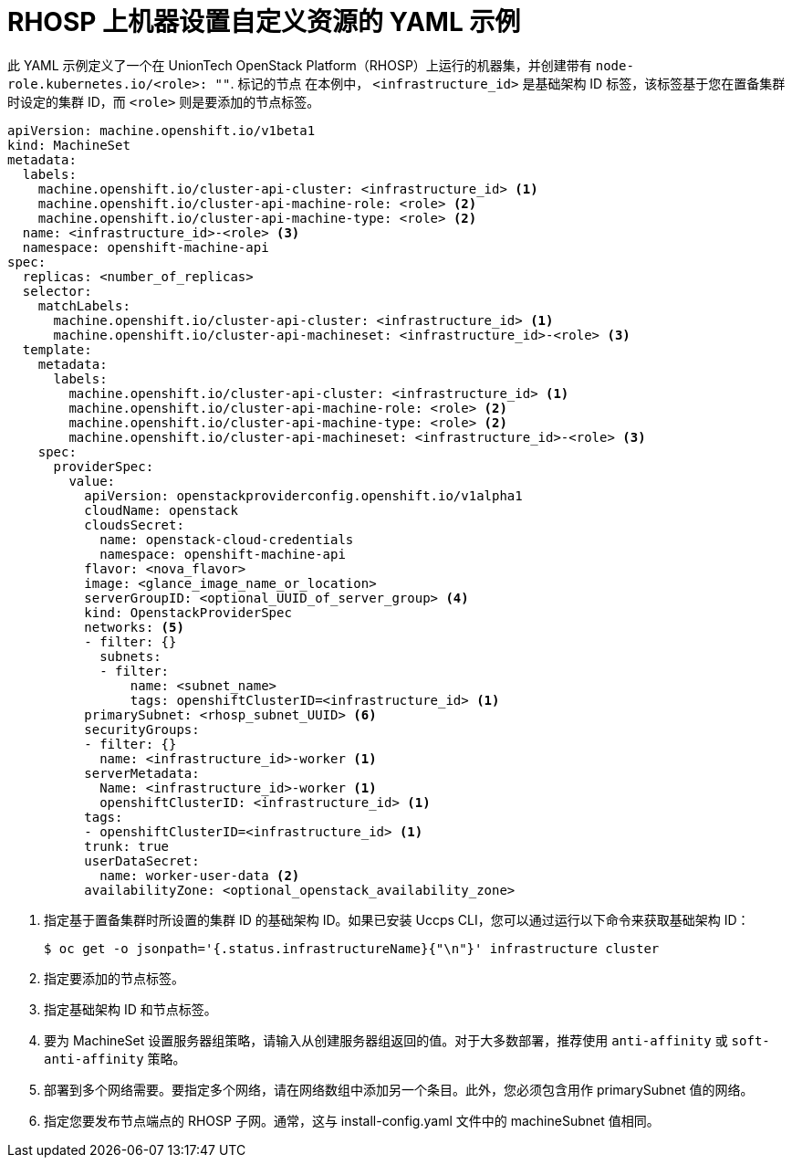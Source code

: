 // Module included in the following assemblies:
//
// * machine_management/creating-infrastructure-machinesets.adoc
// * machine_management/creating_machinesets/creating-machineset-osp.adoc

ifeval::["{context}" == "creating-infrastructure-machinesets"]
:infra:
endif::[]

:_content-type: REFERENCE
[id="machineset-yaml-osp_{context}"]
=  RHOSP 上机器设置自定义资源的 YAML 示例

此 YAML 示例定义了一个在 UnionTech OpenStack Platform（RHOSP）上运行的机器集，并创建带有
ifndef::infra[`node-role.kubernetes.io/<role>: ""`.]
ifdef::infra[`node-role.kubernetes.io/infra: ""`.]
标记的节点
在本例中， `<infrastructure_id>` 是基础架构 ID 标签，该标签基于您在置备集群时设定的集群 ID，而
ifndef::infra[`<role>`]
ifdef::infra[`<infra>`]
则是要添加的节点标签。

[source,yaml]
----
apiVersion: machine.openshift.io/v1beta1
kind: MachineSet
metadata:
  labels:
    machine.openshift.io/cluster-api-cluster: <infrastructure_id> <1>
ifndef::infra[]
    machine.openshift.io/cluster-api-machine-role: <role> <2>
    machine.openshift.io/cluster-api-machine-type: <role> <2>
  name: <infrastructure_id>-<role> <3>
endif::infra[]
ifdef::infra[]
    machine.openshift.io/cluster-api-machine-role: <infra> <2>
    machine.openshift.io/cluster-api-machine-type: <infra> <2>
  name: <infrastructure_id>-infra <3>
endif::infra[]
  namespace: openshift-machine-api
spec:
  replicas: <number_of_replicas>
  selector:
    matchLabels:
      machine.openshift.io/cluster-api-cluster: <infrastructure_id> <1>
ifndef::infra[]
      machine.openshift.io/cluster-api-machineset: <infrastructure_id>-<role> <3>
endif::infra[]
ifdef::infra[]
      machine.openshift.io/cluster-api-machineset: <infrastructure_id>-infra <3>
endif::infra[]
  template:
    metadata:
      labels:
        machine.openshift.io/cluster-api-cluster: <infrastructure_id> <1>
ifndef::infra[]
        machine.openshift.io/cluster-api-machine-role: <role> <2>
        machine.openshift.io/cluster-api-machine-type: <role> <2>
        machine.openshift.io/cluster-api-machineset: <infrastructure_id>-<role> <3>
    spec:
endif::infra[]
ifdef::infra[]
        machine.openshift.io/cluster-api-machine-role: <infra> <2>
        machine.openshift.io/cluster-api-machine-type: <infra> <2>
        machine.openshift.io/cluster-api-machineset: <infrastructure_id>-infra <3>
    spec:
      metadata:
        creationTimestamp: null
        labels:
          node-role.kubernetes.io/infra: ""
      taints: <4>
      - key: node-role.kubernetes.io/infra
        effect: NoSchedule
endif::infra[]
      providerSpec:
        value:
          apiVersion: openstackproviderconfig.openshift.io/v1alpha1
          cloudName: openstack
          cloudsSecret:
            name: openstack-cloud-credentials
            namespace: openshift-machine-api
          flavor: <nova_flavor>
          image: <glance_image_name_or_location>
ifndef::infra[]
          serverGroupID: <optional_UUID_of_server_group> <4>
endif::infra[]
ifdef::infra[]
          serverGroupID: <optional_UUID_of_server_group> <5>
endif::infra[]
          kind: OpenstackProviderSpec
ifndef::infra[]
          networks: <5>
endif::infra[]
ifdef::infra[]
          networks: <6>
endif::infra[]
          - filter: {}
            subnets:
            - filter:
                name: <subnet_name>
                tags: openshiftClusterID=<infrastructure_id> <1>
ifndef::infra[]
          primarySubnet: <rhosp_subnet_UUID> <6>
endif::infra[]
ifdef::infra[]
          primarySubnet: <rhosp_subnet_UUID> <7>
endif::infra[]
          securityGroups:
          - filter: {}
            name: <infrastructure_id>-worker <1>
          serverMetadata:
            Name: <infrastructure_id>-worker <1>
            openshiftClusterID: <infrastructure_id> <1>
          tags:
          - openshiftClusterID=<infrastructure_id> <1>
          trunk: true
          userDataSecret:
            name: worker-user-data <2>
          availabilityZone: <optional_openstack_availability_zone>
----
<1> 指定基于置备集群时所设置的集群 ID 的基础架构 ID。如果已安装 Uccps CLI，您可以通过运行以下命令来获取基础架构 ID：
+
[source,terminal]
----
$ oc get -o jsonpath='{.status.infrastructureName}{"\n"}' infrastructure cluster
----
ifndef::infra[]
<2> 指定要添加的节点标签。
<3> 指定基础架构 ID 和节点标签。
<4> 要为 MachineSet 设置服务器组策略，请输入从创建服务器组返回的值。对于大多数部署，推荐使用 `anti-affinity` 或 `soft-anti-affinity` 策略。
<5> 部署到多个网络需要。要指定多个网络，请在网络数组中添加另一个条目。此外，您必须包含用作 primarySubnet 值的网络。
<6> 指定您要发布节点端点的 RHOSP 子网。通常，这与 install-config.yaml 文件中的 machineSubnet 值相同。
endif::infra[]
ifdef::infra[]
<2> 直径 `<infra>` 节点标签。
<3> 指定基础架构 ID 和 `<infra>` 节点标签。
<4> 指定一个污点，以防止将用户工作负载调度到 infra 节点上。
<5> 要为 MachineSet 设置服务器组策略，请输入从创建服务器组返回的值。对于大多数部署，推荐使用 `anti-affinity` 或 `soft-anti-affinity` 策略。
<6> 部署到多个网络需要。如果部署到多个网络，这个列表必须包含用作 `primarySubnet` 值的网络。
<7> 指定您要发布节点端点的 RHOSP 子网。通常，这与 `install-config.yaml` 文件中的 `machineSubnet` 值相同。
endif::infra[]

ifeval::["{context}" == "creating-infrastructure-machinesets"]
:!infra:
endif::[]
ifeval::["{context}" == "cluster-tasks"]
:!infra:
endif::[]
